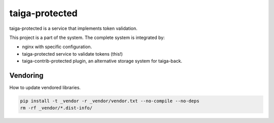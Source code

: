 ===============
taiga-protected
===============

taiga-protected is a service that implements token validation.

This project is a part of the system. The complete system is integrated by:

- nginx with specific configuration.

- taiga-protected service to validate tokens (this!)

- taiga-contrib-protected plugin, an alternative storage system for taiga-back.

Vendoring
=========

How to update vendored libraries.

.. code::

   pip install -t _vendor -r _vendor/vendor.txt --no-compile --no-deps
   rm -rf _vendor/*.dist-info/

